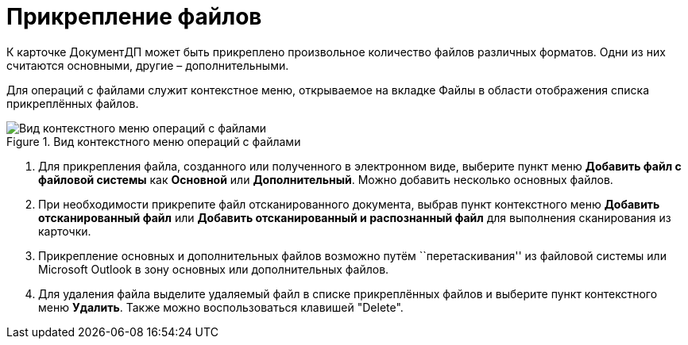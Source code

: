 = Прикрепление файлов

К карточке ДокументДП может быть прикреплено произвольное количество файлов различных форматов. Одни из них считаются основными, другие – дополнительными.

Для операций с файлами служит контекстное меню, открываемое на вкладке Файлы в области отображения списка прикреплённых файлов.

image::Doc_File_Attach.png[Вид контекстного меню операций с файлами,title="Вид контекстного меню операций с файлами"]

[arabic]
. Для прикрепления файла, созданного или полученного в электронном виде, выберите пункт меню *Добавить файл с файловой системы* как *Основной* или *Дополнительный*. Можно добавить несколько основных файлов.
. При необходимости прикрепите файл отсканированного документа, выбрав пункт контекстного меню *Добавить отсканированный файл* или *Добавить отсканированный и распознанный файл* для выполнения сканирования из карточки.
. Прикрепление основных и дополнительных файлов возможно путём ``перетаскивания'' из файловой системы или Microsoft Outlook в зону основных или дополнительных файлов.
. Для удаления файла выделите удаляемый файл в списке прикреплённых файлов и выберите пункт контекстного меню *Удалить*. Также можно воспользоваться клавишей "Delete".
